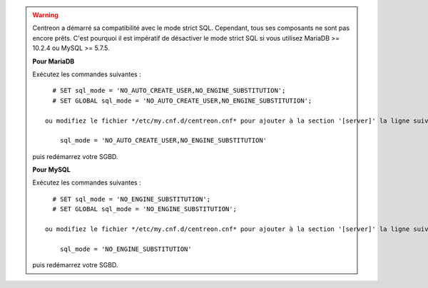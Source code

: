 .. warning::
    Centreon a démarré sa compatibilité avec le mode strict SQL. Cependant, tous ses composants ne sont pas encore
    prêts. C'est pourquoi il est impératif de désactiver le mode strict SQL si vous utilisez MariaDB >= 10.2.4 ou MySQL
    >= 5.7.5.
    
    **Pour MariaDB**
    
    Exécutez les commandes suivantes : ::
        
        # SET sql_mode = 'NO_AUTO_CREATE_USER,NO_ENGINE_SUBSTITUTION';
        # SET GLOBAL sql_mode = 'NO_AUTO_CREATE_USER,NO_ENGINE_SUBSTITUTION';
    
      ou modifiez le fichier */etc/my.cnf.d/centreon.cnf* pour ajouter à la section '[server]' la ligne suivante : ::
        
          sql_mode = 'NO_AUTO_CREATE_USER,NO_ENGINE_SUBSTITUTION'
    
    puis redémarrez votre SGBD.

    **Pour MySQL**
    
    Exécutez les commandes suivantes : ::
        
        # SET sql_mode = 'NO_ENGINE_SUBSTITUTION';
        # SET GLOBAL sql_mode = 'NO_ENGINE_SUBSTITUTION';
    
      ou modifiez le fichier */etc/my.cnf.d/centreon.cnf* pour ajouter à la section '[server]' la ligne suivante : ::
        
          sql_mode = 'NO_ENGINE_SUBSTITUTION'
    
    puis redémarrez votre SGBD.
